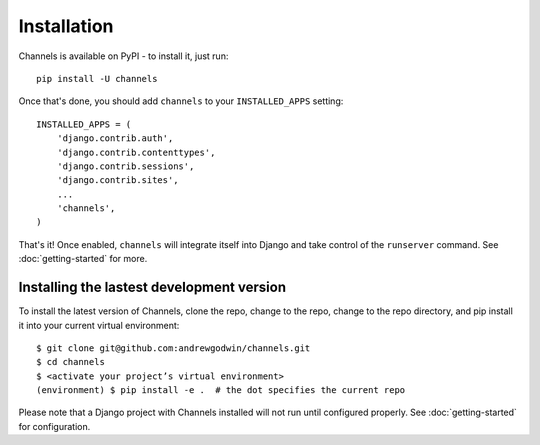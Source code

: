 Installation
============

Channels is available on PyPI - to install it, just run::

    pip install -U channels

Once that's done, you should add ``channels`` to your
``INSTALLED_APPS`` setting::

    INSTALLED_APPS = (
        'django.contrib.auth',
        'django.contrib.contenttypes',
        'django.contrib.sessions',
        'django.contrib.sites',
        ...
        'channels',
    )

That's it! Once enabled, ``channels`` will integrate itself into Django and
take control of the ``runserver`` command. See :doc:`getting-started` for more.


Installing the lastest development version
------------------------------------------

To install the latest version of Channels, clone the repo, change to the repo,
change to the repo directory, and pip install it into your current virtual
environment::

    $ git clone git@github.com:andrewgodwin/channels.git
    $ cd channels
    $ <activate your project’s virtual environment>
    (environment) $ pip install -e .  # the dot specifies the current repo

Please note that a Django project with Channels installed will not run until
configured properly.  See :doc:`getting-started` for configuration.
